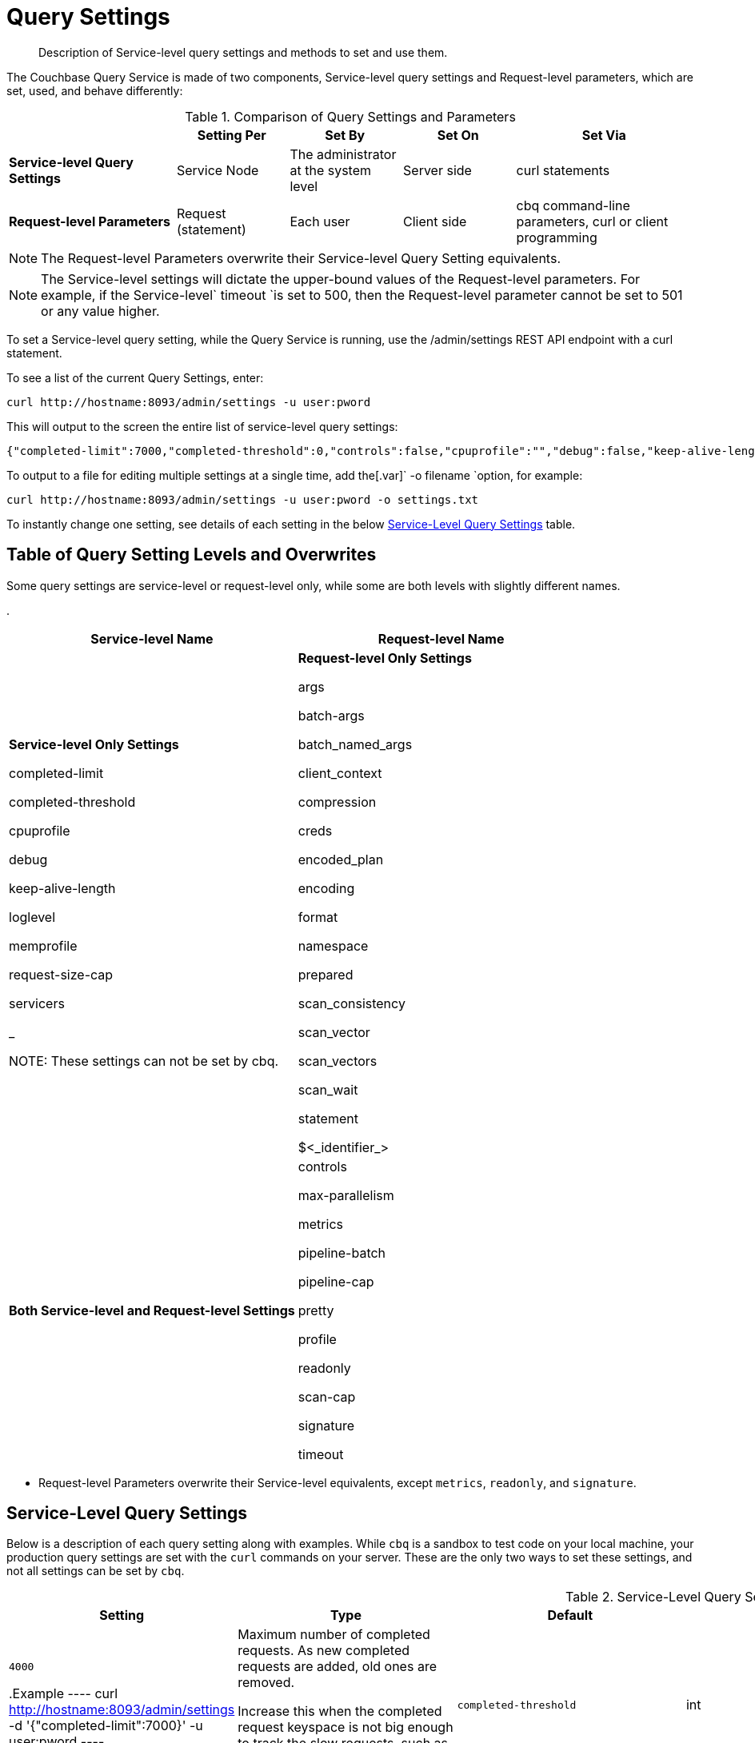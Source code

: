 [#topic_wk1_5v3_t5]
= Query Settings

[abstract]
Description of Service-level query settings and methods to set and use them.

The Couchbase Query Service is made of two components, Service-level query settings and Request-level parameters, which are set, used, and behave differently:

.Comparison of Query Settings and Parameters
[#table_hkz_dlp_j1b,cols="216,145,145,145,230"]
|===
|  | Setting Per | Set By | Set On | Set Via

| *Service-level Query Settings*
| Service Node
| The administrator at the system level
| Server side
| curl statements

| *Request-level Parameters*
| Request (statement)
| Each user
| Client side
| cbq command-line parameters, curl or client programming
|===

NOTE: The Request-level Parameters overwrite their Service-level Query Setting equivalents.

NOTE: The Service-level settings will dictate the upper-bound values of the Request-level parameters.
For example, if the Service-level` timeout `is set to 500, then the Request-level parameter cannot be set to 501 or any value higher.

To set a Service-level query setting, while the Query Service is running, use the /admin/settings REST API endpoint with a curl statement.

To see a list of the current Query Settings, enter:

----
curl http://hostname:8093/admin/settings -u user:pword
----

This will output to the screen the entire list of service-level query settings:

----
{"completed-limit":7000,"completed-threshold":0,"controls":false,"cpuprofile":"","debug":false,"keep-alive-length":16384,"loglevel":"INFO","max-parallelism":1,"memprofile":"","pipeline-batch":16,"pipeline-cap":512,"prepared-limit":16384,"pretty":false,"profile":"off","request-size-cap":67108864,"scan-cap":512,"servicers":32,"timeout":0}
----

To output to a file for editing multiple settings at a single time, add the[.var]` -o filename `option, for example:

----
curl http://hostname:8093/admin/settings -u user:pword -o settings.txt
----

To instantly change one setting, see details of each setting in the below <<table_kgw_2lr_hz,Service-Level Query Settings>> table.

[#section_rvx_smp_j1b]
== Table of Query Setting Levels and Overwrites

Some query settings are service-level or request-level only, while some are both levels with slightly different names.

.
[#table_s3x_1np_j1b]
|===
| Service-level Name | Request-level Name

| *Service-level Only Settings*

completed-limit

completed-threshold

cpuprofile

debug

keep-alive-length

loglevel

memprofile

request-size-cap

servicers

_

NOTE: These settings can not be set by cbq.
| *Request-level Only Settings*

args

batch-args

batch_named_args

client_context

compression

creds

encoded_plan

encoding

format

namespace

prepared

scan_consistency

scan_vector

scan_vectors

scan_wait

statement

$<_identifier_>



| *Both Service-level and Request-level Settings*

| controls

max-parallelism

metrics

pipeline-batch

pipeline-cap

pretty

profile

readonly

scan-cap

signature

timeout
| controls

max_parallelism

metrics *

pipeline_batch

pipeline_cap

pretty

profile

readonly *

scan_cap

signature *

timeout
|===

* Request-level Parameters overwrite their Service-level equivalents, except `metrics`, `readonly`, and `signature`.

{blank}

[#section_snb_qpp_j1b]
== Service-Level Query Settings

Below is a description of each query setting along with examples.
While `cbq`  is a sandbox to test code on your local machine, your production query settings are set with the  `curl`  commands on your server.
These are the only two ways to set these settings, and not all settings can be set by `cbq`.

{blank}

.Service-Level Query Settings
[#table_kgw_2lr_hz,cols="185,100,130,260,341,571"]
|===
| Setting | Type | Default | Description

| `completed-limit`
| int
| `4000`

.Example
----
curl http://hostname:8093/admin/settings -d '{"completed-limit":7000}' -u user:pword
----
| Maximum number of completed requests.
As new completed requests are added, old ones are removed.

Increase this when the completed request keyspace is not big enough to track the slow requests, such as when customers want a larger sample of slow requests.



| `completed-threshold`
| int
| `1000`

.Example
----
curl http://hostname:8093/admin/settings -d '{"completed-threshold":7000}' -u user:pword
----
| Cache completed query lasting longer than this many milliseconds.

Specify 0 to track all requests independent of duration.

Specify any negative number to track none.



| `controls`
| bool
| `false`

NOTE: If the request qualifies for caching, these values will also be cached in the` completed_requests `system keyspace.
| [Optional] Specifies if there should be a controls section returned with the request results.

When set to` true`, the query response document includes a controls section with runtime information provided along with the request, such as positional and named parameters or settings.



cbq> \set -controls true; curl http://[.var]`hostname`:8093/admin/settings -d '{"controls":true}' -u [.var]`user`:[.var]`pword`

| `cpuprofile`
| string
| `""`

NOTE: If `cpuprofile` is left running too long, it can slow the system down as its file size increases.
| The absolute path and filename to write the CPU profile to a local file.

The output file includes a controls section and performance measurements, such as memory allocation and garbage collection, to pinpoint bottlenecks and ways to improve your code execution.

To stop `cpuprofile`, run with the empty setting of `""`.



curl http://[.var]`hostname`:8093/admin/settings -d '{"cpuprofile":"/tmp/info.txt"}' -u [.var]`user`:[.var]`pword`

// Do we want to add this engineering method?   
//                         <note>For another way to set this, see the Capturing Profiling Info
//                     section.</note>

| `debug`
| bool
| `false`

.Example
----
curl http://hostname:8093/admin/settings -d '{"debug":true}' -u user:pword
----
| Use debug mode.

When set to `true`, extra logging is provided.



| `keep-alive-length`
| int
| `16384`

.Example
----
curl http://hostname:8093/admin/settings -d '{"keep-alive-length":7000}' -u user:pword
----
| Maximum size of buffered result.



| `loglevel`
| string
| `"INFO"`
| Log level used in the logger.
All values in descending order of data:

 DEBUG
| 
| For developers
| Writes everything.

 TRACE
| 
| For developers
| Less info than debug.

 INFO
| 
| For admin & customers
| Lists warnings & errors.

 WARN
| 
| For admin
| Only abnormal items.

 ERROR
| 
| For admin
| Only errors to be fixed.

 SEVERE
| 
| For admin
| Major items, like crashes.

 NONE
| 
| 
| Doesn't write anything.

| curl http://[.var]`hostname`:8093/admin/settings -d '{"loglevel":"DEBUG"}' -u [.var]`user`:[.var]`pword`

| `max-parallelism`
| int
| `1`

.Example
----
cbq> \set -max-parallelism 3;

curl http://hostname:8093/admin/settings -d '{"max-parallelism":0}' -u user:pword
----
| [Optional] Specifies the maximum parallelism for the query.

A zero or negative value means the number of logical CPUs will be used as the parallelism for the query.

A server-wide` max_parallelism `parameter defaults to "1" and will be used when a request does not include this parameter.

If a request includes` max_parallelism`, it will be capped by the server` max_parallelism`.



| `memprofile`
| string
| `""`

NOTE: If` memprofile `is left running too long, it can slow the system down as its file size increases.

.Example
----
curl http://hostname:8093/admin/settings -d '{"memprofile":"/tmp/memory-usage.log"}' -u user:pword
----
| Filename to write the diagnostic memory usage log.

To stop` memprofile`, run with the empty setting of` ""`.





// To be added after deciding whether to add this engineering method.
//                         <note>For another way to set this, see the Capturing Profiling Info
//                     section.</note>

| `pipeline-batch`
| int
| `16`

.Example
----
cbq> \set -pipeline_batch 64;

curl http://hostname:8093/admin/settings -d '{"pipeline-batch":64' -u user:pword
----
| [Optional] Controls the number of items execution operators can batch for Fetch from the KV.



| `pipeline-cap`
| int
| `512`

.Example
----
cbq> \set -pipeline_cap 1024;

curl http://hostname:8093/admin/settings -d '{"pipeline-cap":1024}' -u user:pword
----
| [Optional] Maximum number of items each execution operator can buffer between various operators.



| `prepared-limit`
| int
| `16384`

.Example
----
curl http://hostname:8093/admin/settings -d '{"prepared-limit":65536}' -u user:pword
----
| The number of bytes the Prepared Limit sizes the prepared statement cache.

When this cache reaches the limit, the least recently used prepared statements will be discarded as new prepared statements are created.



| `pretty`
| bool
| `false`

.Example
----
cbq> \set -pretty true;

curl http://hostname:8093/admin/settings -d '{"pretty":false}' -u user:pword
----
| [Optional] Specifies the query results returned in pretty format.

There is also a server-wide` pretty `parameter which defaults to` true`.
If a request does not include pretty, the server-wide` pretty `will be used.



| `profile`
| string
| `off`

`off`:: No profiling information is added to the query response.

`phases`::
The query response includes a profile section with stats and details about various phases of the query plan and execution.
Three phase times will be included in the` system:active_requests `and` system:completed_requests` monitoring keyspaces.

`timings`::
Besides the phase times, the profile section of the query response document will include a full query plan with timing and information about the number of processed documents at each phase.
This information will be included in the` system:active_requests `and` system:completed_requests` keyspaces.

NOTE: If` profile `is not set as one of the above values, then the profile setting does not change.

.Example
----
cbq> \set -profile "phases";

curl http://hostname:8093/admin/settings -d '{"profile":"phases"}' -u user:pword
----
| [Optional] Specifies if there should be a profile section returned with the request results.
The valid values are:







| `request-size-cap`
| int
| `67108864`

.Example
----
curl http://hostname:8093/admin/settings -d '{"request-size-cap":70000}' -u user:pword
----
| Maximum size of a request.



| `scan-cap`
| int
| `512`

.Example
----
cbq> \set -scan_cap 1024;

curl http://hostname:8093/admin/settings -d '{"scan-cap":1024}' -u user:pword
----
| [Optional] Maximum buffered channel size between the indexer client and the query service for index scans.
This parameter controls when to use scan backfill.

Use `0` or a negative number to disable.

Smaller values reduce GC while larger values reduce indexer backfill.

The index channel capacity is configurable per request.



| `servicers`
| int
| `32`

.Example
----
curl http://hostname:8093/admin/settings -d '{"servicers":8}' -u user:pword
----
| The number of service threads for the query.



| `timeout`
| string (duration format)
| `"0s"`

NOTE: There is also a server-wide `timeout` parameter, and the minimum of that and the request `timeout` is what gets applied.

[#ul_cym_xhc_m1b]
* `ns `(nanoseconds)
* `us `(microseconds)
* `ms `(milliseconds)
* `s `(seconds)
* `m `(minutes)
* `h `(hours)

.Example
----
cbq> \set -timeout "30m";

curl http://hostname:8093/admin/settings -d '{"timeout":"30m"}' -u user:pword
----
| [Optional] Maximum time to spend on the request before timing out.

The default value means no timeout is applied and the request runs for however long it takes.



Its format includes an amount and a mandatory unit.
Valid units are:



Ex: "10ms" (10 milliseconds) and "0.5s" (half a second).

Specify `0` or a negative integer to disable.


|===

[#section_nnj_sjk_k1b]
== Request-Level Parameters

This table contains details of all the parameters that can be passed in a request to the /query/service endpoint:

.Request-Level Parameters
[#table_fbs_vjk_k1b,cols="185,100,180,110,824"]
|===
| Parameter Name | Type | Default | Description

| `args`
| list
| 

NOTE: Positional parameters apply to` prepared `also.

.Example
----
cbq > \set -args ["LAX", 6];
----
| [Optional] If the statement has 1 or more positional parameters, this parameter needs to be in the request; this is a list of JSON values, one for each positional parameter in the statement.





See section <<section_srh_tlm_n1b,Named Parameters VS.
Positional Parameters>> for details.

| `batch_args`
| list of list
| 

.Example
----
INSERT INTO location (id, name) VALUES ($1, $2)
----

NOTE: The inner lists need to match the positional parameters in the` statement`.
| [Optional] Applies to POST requests containing UPDATE/INSERT/DELETE statements.

DML statements containing _positional_ parameters.



These require the values to be given in` batch_args`, which contains a list of lists.



| `batch_named_args`
| list of object
| 

.Example
----
INSERT INTO location (id, name) VALUES ($id, $n)
----

NOTE: The keys in each object need to match the named parameters in the` statement`.
| [Optional] Applies to POST requests only, containing a UPDATE/INSERT/DELETE statement.

DML statements containing _named_ parameters.



These require the values to be given in` batch_named_args`, which contains a list of objects.



| `client_context_id`
| string
| 
| [Optional] A piece of data supplied by the client that is echoed in the response, if present.
N1QL is agnostic about the content of this parameter; it is just echoed in the response.

Note:

1) Maximum allowed size is 64 characters; all others will be cut.

2) If it contains an escape character (‘/’) or quote ("), it will be rejected as Error code 1110.

| `compression`
| string
| `"NONE"`

.Example
----
cbq> \set -compression "zip";
----
| [Optional] Compression format to use for response data on the wire.

Possible values are `ZIP`, `RLE`, `LZMA`, `LZO`, or `NONE`.

Values are case-insensitive.



| `controls`
| bool
| `false`
| [Optional] Specifies if there should be a controls section returned with the request results.

When set to` true`, the query response document includes a controls section with runtime information provided along with the request, such as positional and named parameters or settings.

If the request qualifies for caching, these values will also be cached in the` completed_requests `system keyspace.

cbq> \set -controls true; curl http://[.var]`hostname`:8093/admin/settings -d '{"controls":true}' -u [.var]`user`:[.var]`pword`

| `creds`
| list
| 

.Example
----
cbq> \set -creds travel-sample user:pword, beer-sample user:pword;
----
| [Optional] Specify the login credentials in the form of `user:password`.

You can specify credentials for different buckets by separating them with a comma.

If credentials are supplied in the request header, then` creds `is ignored since HTTP Basic Authentication takes precedence and overrides` creds`.



// To be added after confirming the latest info
//                 <p>See Authentication Parameters
//                 section <?oxy_custom_start type="oxy_content_highlight" color="255,255,0"?>at GD:
//                 N1QL Query API<?oxy_custom_end?> for full spec.</p>

| `encoded_plan`
| string
| 

 $ curl -v http://localhost:8093/query/service \
 -d 'statement=PREPARE pricy_hotel FROM SELECT name, max(price) FROM `travel-sample` WHERE type="hotel";
| [Optional] For later, multiple executions, a query can be prepared, which results in five properties, of which one is called encoded_plan.
This can then be used to execute the query.

*Example*: Prepare the query result of the most expensive hotel.



Response:

{ "requestID": "a339a496-7ed5-4625-9c64-0d7bf584a1bd", "signature": "json", "results": [ {   "encoded_plan": "*H4sIAAAJbogA/5yRQU/6QBDFvwpZ/gdIIAAA==*", "name": "fave_tweets",

Use the` encoded_plan `to execute that prepared statement.

$ curl -v http://localhost:8093/query/service -H "Content-Type: application/json" -d  \ '{ "prepared":"pricy_hotel", "encoded_plan":"*H4sIAAAJbogA/5yRQU/6QBDFvwpZ/gdIIAAA==*", "$r":9.5 }'

Both the encoded plan and the prepared N1QL statement output the same.

| `encoding`
| string
| `"UTF-8"`
| [Optional] Desired character encoding for the query results.

Only possible value is` UTF-8 `and is case-insensitive.

| `format`
| string
| `"JSON"`

.Example
----
cbq> \set -format "XML";
----
| [Optional] Desired format for the query results.

Possible values are `JSON`, `XML`, `CSV`, and `TSV`.

Values are case-insensitive.

| `max_parallelism`
| string
| `"1"`

.Example
----
cbq> \set -max-parallelism 3;

curl http://hostname:8093/admin/settings -d '{"max-parallelism":0}' -u user:pword
----
| [Optional] Specifies the maximum parallelism for the query.

A zero or negative value means the number of logical CPUs will be used as the parallelism for the query.

A server-wide` max_parallelism `parameter defaults to "1" and will be used when a request does not include this parameter.

If a request includes` max_parallelism`, it will be capped by the server` max_parallelism`.



| `metrics`
| bool
| `false`

.Example
----
cbq> \set -metrics false;

curl http://localhost:8093/query/service -u user:pword -d 'statement=select * from default&metrics=true'
----
| [Optional] Specifies that metrics should be returned with query results.

There is also a server wide` metrics `parameter which defaults to` true`.
If a request does not include` metrics`, the server wide metrics will be used.



| `namespace`
| string
| 

.Example
----
cbq> \set -namespace travel-sample;
----
| [Optional] Specifies the namespace to use.

There is a server-wide namespace parameter, which is used if a request does not specify a namespace.



| `pipeline_batch`
| int
| 

.Example
----
cbq> \set -pipeline_batch 64;

curl http://hostname:8093/admin/settings -d '{"pipeline-batch":64}' -u user:pword
----
| [Optional] Controls the number of items execution operators can batch for Fetch from the KV.



| `pipeline_cap`
| int
| 

.Example
----
cbq> \set -pipeline_cap 1024;

curl http://hostname:8093/admin/settings -d '{"pipeline-cap":1024}' -u user:pword
----
| [Optional] Maximum number of items each execution operator can buffer between various operators.



| `prepared`
| string
| 

NOTE: If both` prepared `and` statement `are present and non-empty, an error is returned.

 $ curl -v http://localhost:8093/query/service \
 -d 'statement=PREPARE pricy_hotel FROM SELECT name, max(price) FROM `travel-sample` WHERE type="hotel";
| [Required if` statement `not provided]

The prepared form of the N1QL statement to be executed.



*Example*: Prepare the query result of the most expensive hotel.



Response:

{ "requestID": "a339a496-7ed5-4625-9c64-0d7bf584a1bd", "signature": "json", "results": [ {   "encoded_plan": "*H4sIAAAJbogA/5yRQU/6QBDFvwpZ/gdIIAAA==*", "name": "fave_tweets",

Use the` encoded_plan `to execute that prepared statement.

$ curl -v http://localhost:8093/query/service -H "Content-Type: application/json" -d  \ '{ "prepared":"pricy_hotel", "encoded_plan":"*H4sIAAAJbogA/5yRQU/6QBDFvwpZ/gdIIAAA==*", "$r":9.5 }'

Both the encoded plan and the prepared N1QL statement output the same.

| `pretty`
| bool
| `true`

NOTE: There is also a server-wide `pretty` parameter which defaults to `true`.
If a request does not include pretty, the server-wide `pretty` will be used.

.Example
----
cbq> \set -pretty true;

curl http://hostname:8093/admin/settings -d '{"pretty":false}' -u user:pword
----
| [Optional] Specifies the query results returned in pretty format.





| `profile`
| string
| `"off"`

`off`:: No profiling information is added to the query response.

`phases`::
The query response includes a profile section with stats and details about various phases of the query plan and execution.
Three phase times will be included in the` system:active_requests `and` system:completed_requests` monitoring keyspaces.

`timings`::
Besides the phase times, the profile section of the query response document will include a full query plan with timing and information about the number of processed documents at each phase.
This information will be included in the` system:active_requests `and` system:completed_requests` keyspaces.

NOTE: If` profile `is not set as one of the above values, then the profile setting does not change.

.Example
----
cbq> \set -profile "phases";

curl http://hostname:8093/admin/settings -d '{"profile":"phases"}' -u user:pword
----
| [Optional] Specifies if there should be a profile section returned with the request results.
The valid values are:







| `readonly`
| bool
| `false`

[#ul_shj_ggm_n1b]
* CREATE INDEX
* DROP INDEX
* INSERT
* MERGE
* UPDATE
* UPSERT

NOTE: When using GET requests, it's best to set` readonly `to` true`.

NOTE: There is a server-wide` readonly `parameter; and if that is true, it supersedes the request` readonly `parameter.

.Example
----
cbq> \set -readonly true;
----
| [Optional] Controls whether a query can change a resulting recordset.

If` readonly `is` true`, then the following statements are not allowed:









| `scan_cap`
| int
| `512`

.Example
----
cbq> \set -scan_cap 1024;

curl http://hostname:8093/admin/settings -d '{"scan-cap":1024}' -u user:pword
----
| [Optional] Maximum buffered channel size between the indexer client and the query service for index scans.
This parameter controls when to use scan backfill.

Use `0` or a negative number to disable.

Smaller values reduce GC while larger values reduce indexer backfill.

The index channel capacity is configurable per request.



| `scan_consistency`
| string
| `"not_bounded"`

`not_bounded`::
No timestamp vector is used in the index scan.
This is the fastest mode, because it avoids the costs of obtaining the vector and waiting for the index to catch up to the vector.

`at_plus`::
This implements bounded consistency.
The request includes a scan_vector parameter and value, which is used as a lower bound.
This can be used to implement read-your-own-writes (RYOW).
`request_plus`::::
This implements strong consistency per request.
Before processing the request, a current vector is obtained.
The vector is used as a lower bound for the statements in the request.
If there are DML statements in the request, RYOW is also applied within the request.
`statement_plus`::::
This implements strong consistency per statement.
Before processing each statement, a current vector is obtained and used as a lower bound for that statement.

NOTE: The default behavior is RYOW within the request, however, if you want to disable RYOW within a request, add a separate` request_consistency `parameter that can be set to` not_bounded`.

.Example
----
cbq> \set -scan_consistency "at_plus";
----
| [Optional] Specify the consistency guarantee/constraint for index scanning.
The valid values are:









Values are case-insensitive.



| `scan_vector`
| list or object
| 

[#ul_mnh_nkd_m1b]
* [.var]`value`: a vbucket's sequence number (a JSON number)
* [.var]`guard`: a vbucket's UUID (a string)

.Example
----
scan_vector={ "5 ": [5409393,"VB5ID"], "19": [47574574, "VB19ID"] }
----

[#ol_fln_zdw_l1b]
. *Full scan vector*: an array of [[.var]`value`, [.var]`guard`] entries, giving an entry for every vbucket in the system.
. *Sparse scan vectors*: provide entries for specific vbuckets, mapping a vbucket number (a string) to a [[.var]`value`, [.var]`guard`] entry.

NOTE: `scan_vector `can only be used if the query uses at most one bucket; if it is used for a query referencing more than one bucket, the query will fail with an error.
| [`scan_vector `or` scan_vectors `is required if` scan_consistency=at_plus`]

Specify the lower bound vector timestamp for one bucket when using` at_plus `scan consistency.

Scan vectors are built of [[.var]`value`, [.var]`guard`] entries, two-element arrays:





Scan vectors have two forms:





For queries referencing multiple buckets, use` scan_vectors`.

| `scan_vectors`
| object
| 
| [`scan_vector `or` scan_vectors `is required if` scan_consistency=at_plus`]

A map from bucket names to scan vectors.
See `scan_vector`.

The scan vectors can be Full or Sparse.

| `scan_wait`
| string (duration format)
| `""`

NOTE: If an index has to catch up, and the` scan_wait `time is exceeded while waiting, an error is returned.

[#ul_jmg_hww_l1b]
* `ns `(nanoseconds)
* `us `(microseconds)
* `ms `(milliseconds)
* `s `(seconds)
* `m `(minutes)
* `h `(hours)

NOTE: Specify `0` or a negative integer to disable.

.Example
----
cbq> \set -scan_wait "30m";
----
| [Optional] Can be supplied with` scan_consistency `values of` request_plus`,` statement_plus `and` at_plus`.

Specifies the maximum time the client is willing to wait for an index to catch up to the vector timestamp in the request.



Its format includes an amount and a mandatory unit.
Valid units are:







| `signature`
| bool
| `true`

NOTE: There is a server-wide` signature `parameter which defaults to true and will be used if a request does not include` signature`.

.Example
----
cbq> \set -signature false;

curl http://localhost:8093/query/service -u user:pword -d 'statement=select * from default&signature=false'
----
| [Optional] Include a header for the results schema in the response.





| `statement`
| string
| 

NOTE: If both` prepared `and` statement `are present and non-empty, an error is returned.
| [Required if` prepared `not provided]

Any valid N1QL statement for a POST request, or a read-only N1QL statement (SELECT, EXPLAIN) for a GET request.



| `timeout`
| string (duration format)
| `"0s"`

NOTE: There is also a server-wide `timeout` parameter, and the minimum of that and the request `timeout` is what gets applied.

[#ul_k1t_h3c_m1b]
* `ns `(nanoseconds)
* `us `(microseconds)
* `ms `(milliseconds)
* `s `(seconds)
* `m `(minutes)
* `h `(hours)

NOTE: Specify `0` or a negative integer to disable.

.Example
----
cbq> \set -timeout "30m";

curl http://hostname:8093/admin/settings -d '{"timeout":"30m"}' -u user:pword
----
| [Optional] Maximum time to spend on the request before timing out.

The default value means no timeout is applied and the request runs for however long it takes.



Its format includes an amount and a mandatory unit.
Valid units are:



Ex:` 10ms `(10 milliseconds) and` 0.5s `(half a second).





| `$<identifier>`
| json_value
| 

[#ol_hvv_3kc_m1b]
. The $ character
. An identifier that starts with an alpha character followed by one or more alphanumeric characters.
| [Optional] If the` statement `has 1 or more named parameters, there should be 1 or more named parameters in the request.

A named parameter consists of two parts:

Named parameters apply to `prepared` also.

See section <<section_srh_tlm_n1b,Named Parameters VS.
Positional Parameters>> for examples.
|===

[#section_srh_tlm_n1b]
== Named Parameters VS. Positional Parameters

Named Parameters use a variable name to refer to each one, while Positional Parameters refer to the position each variable is used.
As summarized in the below table, these two types of requests should contain the following parameters:

.Named Parameters VS. Positional Parameters
[#table_a4v_dkm_n1b,cols="2,5,2"]
|===
|  | Statement | Args

| *Named Parameters*
| SELECT detail FROM emp WHERE name = *$nval* AND age > *$aval*
| $nval = "smith"

$aval = 45

| *Positional Parameters*
| SELECT detail FROM emp WHERE name = *$1* AND age > *$2*
| [ "smith", 45 ]

| SELECT detail FROM emp WHERE name = *?* AND age > *?*
|===

NOTE: Positional Parameters can also be specified in a statement using *?* as an alternative way to specify the same query.

For more details about N1QL REST API, see xref:n1ql:n1ql-rest-api/index.adoc#concept_djt_2pj_kr[N1QL REST API].

For more details about API content and settings, see xref:n1ql:n1ql-language-reference/restapi.adoc#topic_13[REST API].

